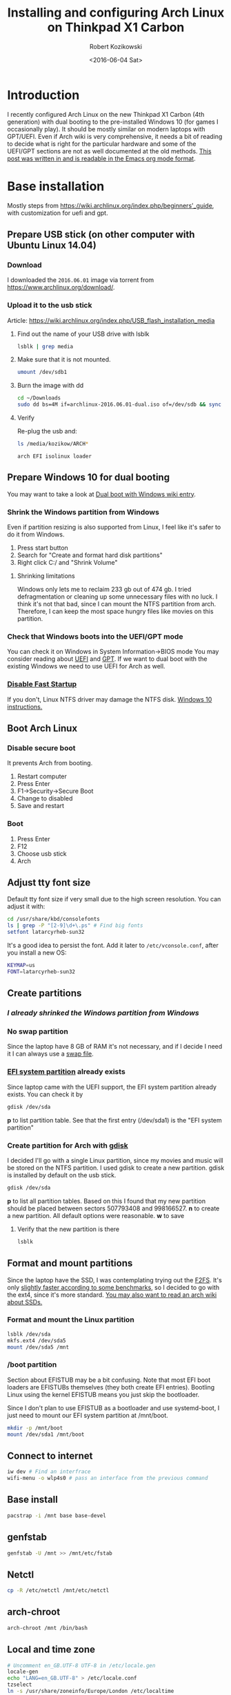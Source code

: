 #+BLOG: wordpress
#+POSTID: 513
#+OPTIONS: toc:3
#+OPTIONS: todo:t
#+TITLE: Installing and configuring Arch Linux on Thinkpad X1 Carbon
#+DATE: <2016-06-04 Sat>
#+AUTHOR: Robert Kozikowski
#+EMAIL: r.kozikowski@gmail.com
* Introduction
I recently configured Arch Linux on the new Thinkpad X1 Carbon (4th generation) with dual booting to the pre-installed Windows 10 (for games I occasionally play).
It should be mostly similar on modern laptops with GPT/UEFI.
Even if Arch wiki is very comprehensive, it needs a bit of reading to decide what is right for the particular hardware and some of the UEFI/GPT sections are not as well documented at the old methods.
[[https://raw.githubusercontent.com/kozikow/kozikow-blog/master/arch.org][This post was written in and is readable in the Emacs org mode format]].
* Base installation
Mostly steps from https://wiki.archlinux.org/index.php/beginners'_guide, with customization for uefi and gpt.
** Prepare USB stick (on other computer with Ubuntu Linux 14.04)
*** Download
I downloaded the =2016.06.01= image via torrent from https://www.archlinux.org/download/.
*** Upload it to the usb stick
Article: https://wiki.archlinux.org/index.php/USB_flash_installation_media
**** Find out the name of your USB drive with lsblk
#+BEGIN_SRC bash :results output
  lsblk | grep media
#+END_SRC
**** Make sure that it is not mounted.
#+BEGIN_SRC bash :results output
  umount /dev/sdb1
#+END_SRC
**** Burn the image with dd
#+BEGIN_SRC bash :results output
  cd ~/Downloads
  sudo dd bs=4M if=archlinux-2016.06.01-dual.iso of=/dev/sdb && sync
#+END_SRC
**** Verify
Re-plug the usb and:
#+BEGIN_SRC bash :results output
  ls /media/kozikow/ARCH*
#+END_SRC

#+BEGIN_EXAMPLE
 arch EFI isolinux loader
#+END_EXAMPLE
** Prepare Windows 10 for dual booting
You may want to take a look at [[https://wiki.archlinux.org/index.php/Dual_boot_with_Windows][Dual boot with Windows wiki entry]].
*** Shrink the Windows partition from Windows
Even if partition resizing is also supported from Linux, I feel like it's safer to do it from Windows.
1. Press start button
2. Search for "Create and format hard disk partitions"
3. Right click C:/ and "Shrink Volume"
**** Shrinking limitations
Windows only lets me to reclaim 233 gb out of 474 gb.
I tried defragmentation or cleaning up some unnecessary files with no luck.
I think it's not that bad, since I can mount the NTFS partition from arch.
Therefore, I can keep the most space hungry files like movies on this partition.
*** Check that Windows boots into the UEFI/GPT mode
You can check it on Windows in System Information->BIOS mode
You may consider reading about [[https://wiki.archlinux.org/index.php/Unified_Extensible_Firmware_Interface][UEFI]] and [[https://wiki.archlinux.org/index.php/GUID_Partition_Table][GPT]].
If we want to dual boot with the existing Windows we need to use UEFI for Arch as well.
*** [[https://wiki.archlinux.org/index.php/Dual_boot_with_Windows#Fast_Start-Up][Disable Fast Startup]]
If you don't, Linux NTFS driver may damage the NTFS disk.
[[http://www.tenforums.com/tutorials/4189-fast-startup-turn-off-windows-10-a.html][Windows 10 instructions.]]
** Boot Arch Linux
*** Disable secure boot
It prevents Arch from booting.
1. Restart computer
2. Press Enter
3. F1->Security->Secure Boot
4. Change to disabled
5. Save and restart
*** Boot
1. Press Enter
2. F12
3. Choose usb stick
4. Arch
** Adjust tty font size
Default tty font size if very small due to the high screen resolution.
You can adjust it with:
#+BEGIN_SRC bash :results output
  cd /usr/share/kbd/consolefonts
  ls | grep -P "[2-9]\d+\.ps" # Find big fonts
  setfont latarcyrheb-sun32
#+END_SRC
It's a good idea to persist the font. Add it later to =/etc/vconsole.conf=, after you install a new OS:
#+BEGIN_SRC bash :results output
  KEYMAP=us
  FONT=latarcyrheb-sun32
#+END_SRC
** Create partitions
*** [[*Shrink the Windows partition from Windows][I already shrinked the Windows partition from Windows]]
*** No swap partition
Since the laptop have 8 GB of RAM it's not necessary, and if I decide I need it I can always use a [[https://wiki.archlinux.org/index.php/swap#Swap_file][swap file]].
*** [[https://wiki.archlinux.org/index.php/EFI_System_Partition][EFI system partition]] already exists
Since laptop came with the UEFI support, the EFI system partition already exists.
You can check it by
#+BEGIN_SRC bash
  gdisk /dev/sda
#+END_SRC
*p* to list partition table.
See that the first entry (/dev/sda1) is the "EFI system partition"
*** Create partition for Arch with [[https://wiki.archlinux.org/index.php/Fdisk#GPT_.28gdisk.29][gdisk]]
I decided I'll go with a single Linux partition, since my movies and music will be stored on the NTFS partition.
I used gdisk to create a new partition. gdisk is installed by default on the usb stick.
#+BEGIN_SRC bash
  gdisk /dev/sda
#+END_SRC
*p* to list all partition tables. Based on this I found that my new partition should be placed between sectors 507793408 and 998166527.
*n* to create a new partition. All default options were reasonable.
*w* to save
**** Verify that the new partition is there
#+BEGIN_SRC bash :results output
  lsblk
#+END_SRC
** Format and mount partitions
Since the laptop have the SSD, I was contemplating trying out the [[https://wiki.archlinux.org/index.php/F2FS][F2FS]].
It's only [[https://www.phoronix.com/scan.php?page=news_item&px=Linux-4.4-FS-4-Way][slightly faster according to some benchmarks]], so I decided to go with the ext4, since it's more standard.
[[https://wiki.archlinux.org/index.php/Solid_State_Drives][You may also want to read an arch wiki about SSDs.]]
*** Format and mount the Linux partition
#+BEGIN_SRC bash :results output
  lsblk /dev/sda
  mkfs.ext4 /dev/sda5
  mount /dev/sda5 /mnt
#+END_SRC
*** /boot partition
Section about EFISTUB may be a bit confusing.
Note that most EFI boot loaders are EFISTUBs themselves (they both create EFI
entries). Bootling Linux using the kernel EFISTUB means you just skip the
bootloader.

Since I don't plan to use EFISTUB as a bootloader and use systemd-boot,
I just need to mount our EFI system partition at /mnt/boot.
#+BEGIN_SRC bash :results output
  mkdir -p /mnt/boot
  mount /dev/sda1 /mnt/boot
#+END_SRC
** Connect to internet
#+BEGIN_SRC bash
  iw dev # Find an interfrace
  wifi-menu -o wlp4s0 # pass an interface from the previous command
#+END_SRC
** Base install
#+BEGIN_SRC bash :results output
  pacstrap -i /mnt base base-devel
#+END_SRC
** genfstab
#+BEGIN_SRC bash :results output
  genfstab -U /mnt >> /mnt/etc/fstab
#+END_SRC
** Netctl
#+BEGIN_SRC bash :results output
  cp -R /etc/netctl /mnt/etc/netctl
#+END_SRC
** arch-chroot
#+BEGIN_SRC bash :results output
  arch-chroot /mnt /bin/bash
#+END_SRC
** Local and time zone
#+BEGIN_SRC bash :results output
  # Uncomment en_GB.UTF-8 UTF-8 in /etc/locale.gen
  locale-gen
  echo "LANG=en_GB.UTF-8" > /etc/locale.conf
  tzselect
  ln -s /usr/share/zoneinfo/Europe/London /etc/localtime
  hwclock --systohc --utc
#+END_SRC
I must admit that I had some issues with GB locale after the installation and I reverted to US locale and I did not have problems with it yet.
Also, if you install gnome, it stores it's own locale settings and you either need to either set it or install =gnome-initial-setup=.
** [[https://wiki.archlinux.org/index.php/beginners'_guide#Initramfs][initramfs]]
Run:
#+BEGIN_SRC bash :results output
  mkinitcpio -p linux
#+END_SRC

Initially I have been getting an error:
#+BEGIN_EXAMPLE
ERROR: specified kernel image does not exist; /boot/vmlinuz-linux
#+END_EXAMPLE

The problem was that I mounted the /mnt/boot after running the pacstrap.
I got some warnings I did not diagnose yet:
*** TODO Warning: Possibly missing firmware wd719x
*** TODO Warning: Possibly missing firmware aic94xx
** Boot Loader
After brief investigation, I decided that I prefer the [[https://wiki.archlinux.org/index.php/Systemd-boot][systemd-boot]]
as an x86_64 [[https://wiki.archlinux.org/index.php/Unified_Extensible_Firmware_Interface][UEFI]] bootloader.
*** Install systemd-boot
#+BEGIN_SRC bash :results output
  bootctl install
#+END_SRC
*** =/boot/loader/loader.conf=
#+BEGIN_EXAMPLE
timeout 4
default arch
editor 0
#+END_EXAMPLE
*** =/boot/loader/entries/arch.conf=
#+BEGIN_SRC bash :results output
  title          Arch Linux
  linux          /vmlinuz-linux
  initrd         /initramfs-linux.img
  options        root=PARTUUID=c0181663-6019-4a2c-b45a-ab6c112f1aa0 rw
#+END_SRC

PARTUUID is a GUID of your new partition. Beware that GUID is case sensitive in this case.
You can find it using:
#+BEGIN_SRC bash :results output
  blkid -s PARTUUID -o value /dev/sdb5
#+END_SRC
*** No need for windows entry in =/boot/loader/entries/=
systemd-boot auto-detects Windows, so there is no need for the windows entry.
My =/boot/loader/entries/= directory only contains arch.conf and I can dual boot to Windows.
** Network
[[https://wiki.archlinux.org/index.php/beginners'_guide#Configure_the_network][Follow steps from the wiki.]]
** Set password
#+BEGIN_SRC bash :results output
  passwd
#+END_SRC
* After rebooting to the new system
At this point I am able to dual boot to Arch/Windows.
A few more things after rebooting:
** Create the user
#+BEGIN_SRC bash :results output
  useradd -m kozikow
  passwd kozikow
  visudo # in this file configure your user as a sudoer
  reboot
#+END_SRC
** libgl
There were 4 alternative libgl implementations. I went for mesa-libgl, since 
alternatives were from nvidia and this thinkpad has an integrated intel graphics card.
** x86-input
I had a choice between =x86-input-evdev= and =x86-input-libinput=.
After reading [[https://wiki.archlinux.org/index.php/Libinput][two]] [[https://www.reddit.com/r/archlinux/comments/48tqj9/difference_between_libinput_and_evdev/][articles]] I decided to go with =x86-input-libinput=.
[[https://www.reddit.com/r/archlinux/comments/48tqj9/difference_between_libinput_and_evdev/d0o266t][Some user mentioned: "With xf86-input-libinput, the trackpoint(and middle button scrolling) works out of the box on my ThinkPad, while xf86-input-evdev requires some additional settings".]]
With libinput touch pad and track point worked without additional configuration.
*** Adjust trackpoint sensitivity
The only annoyance was too slow trackpoint.
Methods from arch wiki didn't work for me, probably since they were meant for the old evdev.
**** Xinput method
#+BEGIN_SRC bash :results output
  pacman -S xorg-xinput
  xinput list | grep TrackPoint # Find an id of tracpoint. 12 in my case.
  xinput --set-prop 12 'libinput Accel Speed' 1.0
#+END_SRC


Pesisting this method requires adding last the set-prop command to the .xinitrc.
**** Device parameters method
=/usr/local/bin/my_init.sh=:
#+BEGIN_SRC bash :results output
  echo 180 > /sys/bus/serio/devices/serio2/sensitivity
#+END_SRC
Even if there are multiple devices in /sys/bus/serio/devices/, only the touchpad have a sensitivity file present. [[https://bugzilla.redhat.com/show_bug.cgi?id=1200717#c2][Also see this post]].


Persisting this method requires adding a systemd service.
=/etc/systemd/system/my_init.service=
#+BEGIN_EXAMPLE
[Unit]
Description=My initialization scripts

[Service]
ExecStart=/usr/local/bin/my_init.sh

[Install]
WantedBy=multi-user.target 
#+END_EXAMPLE
**** Value range
xinput method ranges between -1.0 and 1.0.
sensitivity ranges between 128 and 250.
Personally I like my trackpoint quite speedy and I went for 1.0/180.
It requires some initial adjustment, but afterwards is more efficient.
** (optional) xorg and gnome
#+BEGIN_SRC bash :results output
  pacman -S gnome gnome-initial-setup xorg-xinit xterm xorg-utils
  echo "exec gnome-session" >> ~/.xinitrc
  startx
#+END_SRC
** Other hardware
So far, other hardware components I used (e.g. graphics and music) worked without any additional setup.
* You are on your own now
From this point, you should be at the point where distribution with graphical installer like ubuntu leave you.
From now on, everything is up to the personal preference.
* Additional links
** Thinkpad Carbon arch wiki entries
https://wiki.archlinux.org/index.php/Lenovo_ThinkPad_X1_Carbon
https://wiki.archlinux.org/index.php/Lenovo_ThinkPad_X1_Carbon_(Gen_2)
https://wiki.archlinux.org/index.php/Lenovo_ThinkPad_X1_Carbon_(Gen_3)
